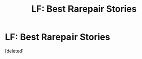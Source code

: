 #+TITLE: LF: Best Rarepair Stories

* LF: Best Rarepair Stories
:PROPERTIES:
:Score: 1
:DateUnix: 1415684088.0
:DateShort: 2014-Nov-11
:END:
[deleted]

